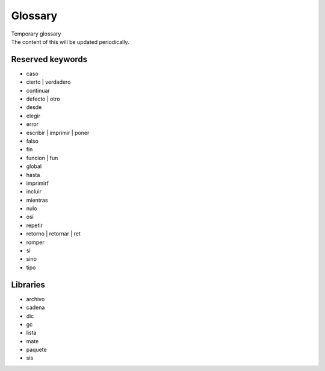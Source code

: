 .. _glosarioLink:

.. meta::
   :description: Sobre latino. Sus origenes, ¿Por que se creo?
   :keywords: manual, documentacion, latino, sobre

=========
Glossary
=========

.. container:: nota

   | Temporary glossary 
   | The content of this will be updated periodically.


Reserved keywords
--------------------
* caso
* cierto | verdadero
* continuar
* defecto | otro
* desde
* elegir
* error
* escribir | imprimir | poner
* falso
* fin
* funcion | fun
* global
* hasta
* imprimirf
* incluir
* mientras
* nulo
* osi
* repetir
* retorno | retornar | ret
* romper
* si
* sino
* tipo

Libraries
----------
* archivo
* cadena
* dic
* gc
* lista
* mate
* paquete
* sis